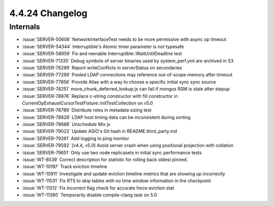 .. _4.4.24-changelog:

4.4.24 Changelog
----------------

Internals
~~~~~~~~~

- :issue:`SERVER-50606` NetworkInterfaceTest needs to be more permissive
  with async op timeout
- :issue:`SERVER-54344` Interruptible's Atomic timer parameter is not
  typesafe
- :issue:`SERVER-58959` Fix and reenable
  Interruptible::WaitUntilDeadline test
- :issue:`SERVER-71335` Debug symbols of server binaries used by
  system_perf.yml are archived in S3
- :issue:`SERVER-76299` Report writeConflicts in serverStatus on
  secondaries
- :issue:`SERVER-77299` Pooled LDAP connections may reference
  out-of-scope memory after timeout
- :issue:`SERVER-77856` Provide Atlas with a way to choose a specific
  initial sync sync source
- :issue:`SERVER-78251` move_chunk_deferred_lookup.js can fail if mongos
  RSM is stale after stepup
- :issue:`SERVER-78676` Replace c-string constructor with fill
  constructor in CurrentOpExhaustCursorTestFixture::initTestCollection
  on v5.0
- :issue:`SERVER-78789` Distribute roles in metadata sizing test
- :issue:`SERVER-78828` LDAP host timing data can be inconsistent during
  sorting
- :issue:`SERVER-78888` Unschedule Mix js
- :issue:`SERVER-79022` Update ASIO's Git hash in README.third_party.md
- :issue:`SERVER-79261` Add logging to ping monitor
- :issue:`SERVER-79592` [v4.4, v5.0] Avoid server crash when using
  positional projection with collation
- :issue:`SERVER-79651` Only use two node replicasets in initial sync
  performance tests
- :issue:`WT-8539` Correct description for statistic for rolling back
  oldest pinned.
- :issue:`WT-10197` Track eviction timeline
- :issue:`WT-10911` Investigate and update eviction timeline metrics
  that are showing up incorrectly
- :issue:`WT-11031` Fix RTS to skip tables with no time window
  information in the checkpoint
- :issue:`WT-11312` Fix incorrect flag check for accurate force eviction
  stat
- :issue:`WT-11380` Temporarily disable compile-clang task on 5.0

